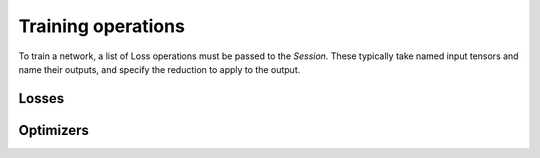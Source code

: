 Training operations
-------------------

To train a network, a list of Loss operations must be passed to the `Session`.
These typically take named input tensors and name their outputs, and specify the reduction to apply to the output.

Losses
~~~~~~

.. doxygenclass:: poponnx::L1Loss

.. doxygenclass:: poponnx::NllLoss


Optimizers
~~~~~~~~~~

.. doxygenclass:: poponnx::ConstSGD

.. doxygenclass:: poponnx::SGD

